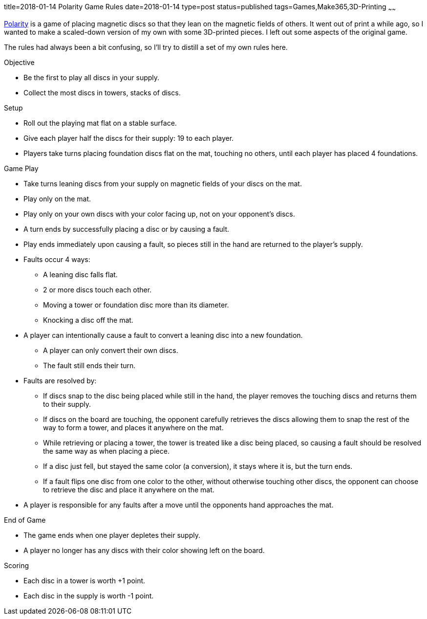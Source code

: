 title=2018-01-14 Polarity Game Rules
date=2018-01-14
type=post
status=published
tags=Games,Make365,3D-Printing
~~~~~~

https://en.wikipedia.org/wiki/Polarity\_(game)[Polarity]
is a game of placing magnetic discs
so that they lean
on the magnetic fields of others.
It went out of print
a while ago,
so I wanted to make
a scaled-down version
of my own
with some 3D-printed pieces.
I left out some aspects
of the original game.

The rules had always been a bit confusing,
so I'll try to distill a set of my own rules here.

.Objective
* Be the first to play all discs in your supply.
* Collect the most discs in towers, stacks of discs.

.Setup
* Roll out the playing mat flat
  on a stable surface.
* Give each player half the discs for their supply:
  19 to each player.
* Players take turns placing
  foundation discs flat
  on the mat,
  touching no others,
  until each player has placed 4 foundations.

.Game Play
* Take turns leaning discs from your supply
  on magnetic fields of your discs on the mat.
* Play only on the mat.
* Play only on your own discs
  with your color facing up,
  not on your opponent's discs.
* A turn ends
  by successfully placing a disc
  or by causing a fault.
* Play ends immediately upon causing a fault,
  so pieces still in the hand
  are returned to the player's supply.
* Faults occur 4 ways:
** A leaning disc falls flat.
** 2 or more discs touch each other.
** Moving a tower or foundation disc
  more than its diameter.
** Knocking a disc off the mat.
* A player can intentionally cause a fault
  to convert a leaning disc into a new foundation.
** A player can only convert their own discs.
** The fault still ends their turn.
* Faults are resolved by:
** If discs snap to the disc being placed
  while still in the hand,
  the player removes the touching discs
  and returns them to their supply.
** If discs on the board are touching,
  the opponent carefully retrieves the discs
  allowing them to snap the rest
  of the way to form a tower,
  and places it anywhere on the mat.
** While retrieving or placing a tower,
  the tower is treated like a disc being placed,
  so causing a fault should be resolved the same way
  as when placing a piece.
** If a disc just fell, but stayed the same color (a conversion),
  it stays where it is, but the turn ends.
** If a fault flips one disc from one color to the other,
  without otherwise touching other discs,
  the opponent can choose to retrieve the disc
  and place it anywhere on the mat.
* A player is responsible for any faults after a move
  until the opponents hand approaches the mat.

.End of Game
* The game ends when one player depletes
  their supply.
* A player no longer has any discs
  with their color showing
  left on the board.

.Scoring
* Each disc in a tower is worth +1 point.
* Each disc in the supply is worth -1 point.
